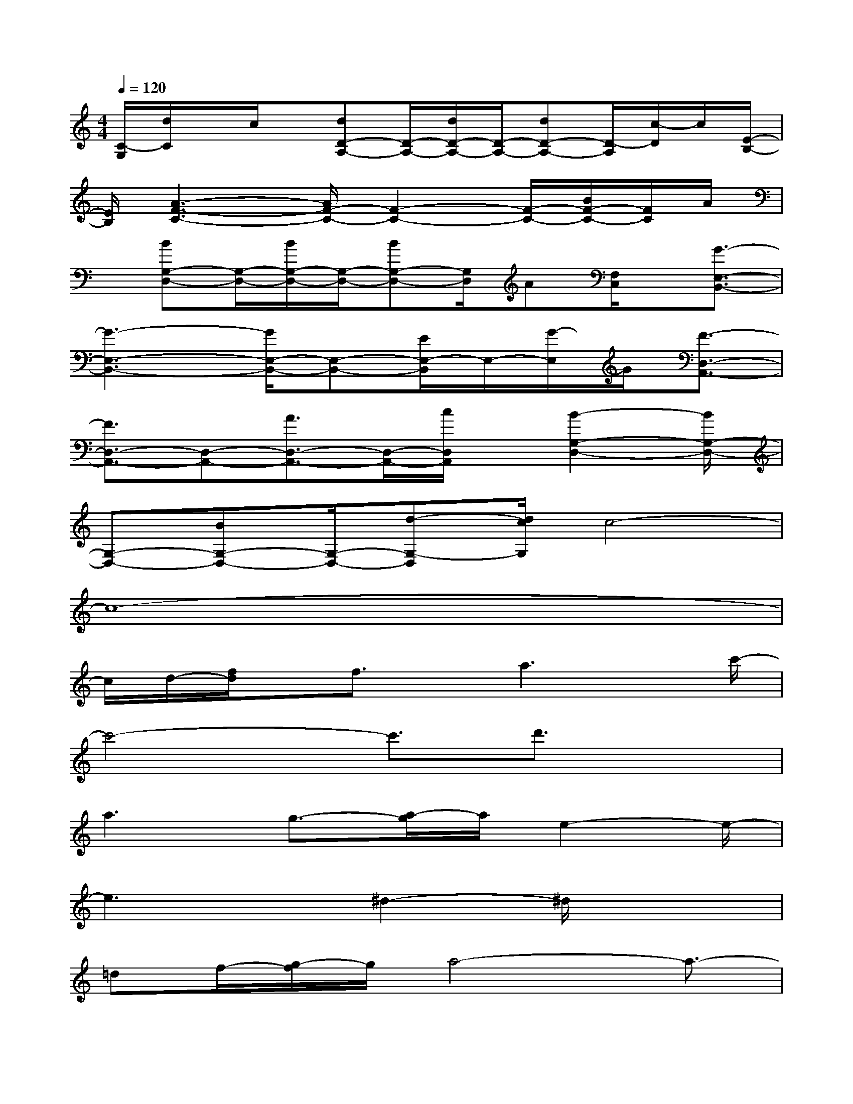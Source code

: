 X:1
T:
M:4/4
L:1/8
Q:1/4=120
K:C%0sharps
V:1
[C/2-G,/2][d/2C/2]x/2c/2x/2[dD-A,-][D/2-A,/2-][d/2D/2-A,/2-][D/2-A,/2-][dD-A,-][D/2-A,/2][c/2-D/2]c/2[E/2-B,/2-]|
[E/2B,/2][A3-F3-C3-][A/2F/2-C/2-][F2-C2-][F/2-C/2-][B/2F/2-C/2-][F/2C/2]A/2|
x/2[BG,-D,-][G,/2-D,/2-][B/2G,/2-D,/2-][G,/2-D,/2-][BG,-D,-][G,/2D,/2]A[F,/2C,/2]x/2[G3/2-E,3/2-B,,3/2-]|
[G3-E,3-B,,3-][G/2E,/2-B,,/2-][E,-B,,-][E/2E,/2-B,,/2]E,/2-[G/2-E,/2]G/2[F3/2-D,3/2-A,,3/2-]|
[F3/2D,3/2-A,,3/2-][D,-A,,-][A3/2D,3/2-A,,3/2-][D,/2-A,,/2-][c/2D,/2A,,/2]x/2[B2-G,2-D,2-][B/2G,/2-D,/2-]|
[G,-D,-][BG,-D,-][G,/2-D,/2-][d-G,-D,][d/2c/2G,/2]c4-|
c8-|
c/2d/2-[f/2d/2]x/2f3/2x/2a3x/2c'/2-|
c'4-c'3/2d'3/2x|
a3g3/2-[a/2-g/2]a/2e2-e/2-|
e3x/2^d2-^d/2x2|
=df/2-[g/2-f/2]g/2a4-a3/2-|
a2-a/2g3/2a3/2x/2c'2-|
c'3b2gx/2g3/2-|
[a/2-g/2]a3/2g3-g/2-[g/2f/2-]f2-|
f8-